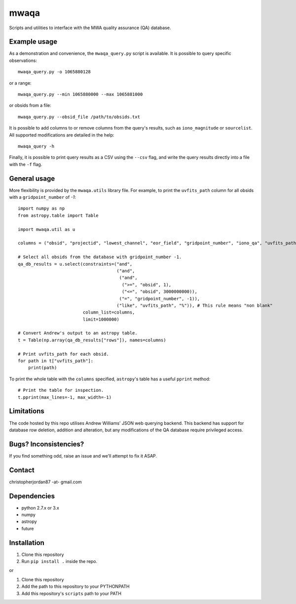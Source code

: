 mwaqa
=====

Scripts and utilities to interface with the MWA quality assurance (QA) database.

Example usage
-------------
As a demonstration and convenience, the ``mwaqa_query.py`` script is available. It is possible to query specific observations::

  mwaqa_query.py -o 1065880128

or a range::

  mwaqa_query.py --min 1065880000 --max 1065881000

or obsids from a file::

  mwaqa_query.py --obsid_file /path/to/obsids.txt

It is possible to add columns to or remove columns from the query's results, such as ``iono_magnitude`` or ``sourcelist``. All supported modifications are detailed in the help::

  mwaqa_query -h

Finally, it is possible to print query results as a CSV using the ``--csv`` flag, and write the query results directly into a file with the ``-f`` flag.

General usage
-------------
More flexibility is provided by the ``mwaqa.utils`` library file. For example, to print the ``uvfits_path`` column for all obsids with a ``gridpoint_number`` of `-1`::

  import numpy as np
  from astropy.table import Table

  import mwaqa.util as u

  columns = ("obsid", "projectid", "lowest_channel", "eor_field", "gridpoint_number", "iono_qa", "uvfits_path")

  # Select all obsids from the database with gridpoint_number -1.
  qa_db_results = u.select(constraints=("and",
                                        ("and",
                                         ("and",
                                          (">=", "obsid", 1),
                                          ("<=", "obsid", 3000000000)),
                                         ("=", "gridpoint_number", -1)),
                                        ("like", "uvfits_path", "%")), # This rule means "non blank"
                           column_list=columns,
                           limit=1000000)

  # Convert Andrew's output to an astropy table.
  t = Table(np.array(qa_db_results["rows"]), names=columns)

  # Print uvfits_path for each obsid.
  for path in t["uvfits_path"]:
      print(path)

To print the whole table with the ``columns`` specified, ``astropy``'s table has a useful ``pprint`` method::

  # Print the table for inspection.
  t.pprint(max_lines=-1, max_width=-1)

Limitations
-----------
The code hosted by this repo utilises Andrew Williams' JSON web querying backend. This backend has support for database row deletion, addition and alteration, but any modifications of the QA database require privileged access.

Bugs? Inconsistencies?
----------------------
If you find something odd, raise an issue and we'll attempt to fix it ASAP.

Contact
-------
christopherjordan87 -at- gmail.com

Dependencies
------------
- python 2.7.x or 3.x
- numpy
- astropy
- future

Installation
------------
1. Clone this repository
2. Run ``pip install .`` inside the repo.

or

1. Clone this repository
2. Add the path to this repository to your PYTHONPATH
3. Add this repository's ``scripts`` path to your PATH
